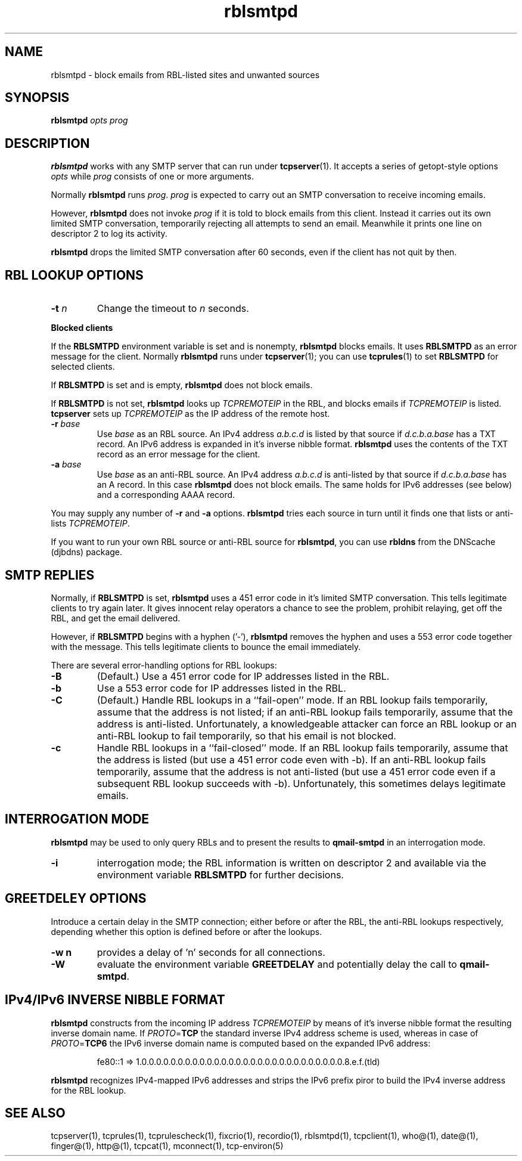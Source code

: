 .TH rblsmtpd 1
.SH NAME
rblsmtpd \- block emails from RBL-listed sites and unwanted sources
.SH SYNOPSIS
.B rblsmtpd
.I opts
.I prog

.SH DESCRIPTION
.B rblsmtpd 
works with any SMTP server that can run under
.BR tcpserver (1).
It accepts a series of getopt-style options
.I opts
while
.I prog
consists of one or more arguments.

Normally
.B rblsmtpd
runs
.IR prog .
.I prog
is expected to carry out an SMTP conversation to receive incoming emails.

However,
.B rblsmtpd
does not invoke
.I prog
if it is told to block emails from this client. 
Instead it carries out its own limited SMTP conversation, 
temporarily rejecting all attempts to send an email. 
Meanwhile it prints one line on descriptor 2 to log its activity.

.B rblsmtpd
drops the limited SMTP conversation after 60 seconds, 
even if the client has not quit by then.

.SH RBL LOOKUP OPTIONS
.TP
.B \-t \fIn
Change the timeout to
.I n
seconds.
.P
.B Blocked clients
.P
If the 
.B RBLSMTPD 
environment variable is set and is nonempty,
.B rblsmtpd
blocks emails. It uses 
.B RBLSMTPD 
as an error message for the client. Normally
.B rblsmtpd
runs under
.BR tcpserver (1);
you can use
.BR tcprules (1)
to set 
.B RBLSMTPD 
for selected clients. 

If 
.B RBLSMTPD
is set and is empty,
.B rblsmtpd
does not block emails. 

If 
.B RBLSMTPD 
is not set,
.B rblsmtpd
looks up 
.I TCPREMOTEIP
in the RBL, and blocks emails if 
.I TCPREMOTEIP
is listed.
.B tcpserver
sets up
.I TCPREMOTEIP 
as the IP address of the remote host.
.TP
.B \-r \fIbase
Use
.I base
as an RBL source. An IPv4 address
.I a.b.c.d
is listed by that source if
.I d.c.b.a.base
has a TXT record.
An IPv6 address is expanded in it's inverse nibble format.
.B rblsmtpd
uses the contents of the TXT record as an error message for the client.
.TP
.B \-a \fIbase
Use
.I base
as an anti-RBL source. An IPv4 address
.I a.b.c.d
is anti-listed by that source if
.I d.c.b.a.base
has an A record. In this case
.B rblsmtpd
does not block emails. The same holds for IPv6 addresses (see below) 
and a corresponding AAAA record. 
.P
You may supply any number of
.B \-r
and
.B \-a
options.
.B rblsmtpd
tries each source in turn until it finds one that lists or anti-lists 
.IR TCPREMOTEIP . 

If you want to run your own RBL source or anti-RBL source for
.BR rblsmtpd ,
you can use
.B rbldns
from the DNScache (djbdns) package.

.SH SMTP REPLIES 
Normally, if 
.B RBLSMTPD 
is set,
.B rblsmtpd
uses a 451 error code in it's limited SMTP conversation. 
This tells legitimate clients to try again later. 
It gives innocent relay operators a chance to see the problem, 
prohibit relaying, get off the RBL, and get the email delivered. 

However, if 
.B RBLSMTPD 
begins with a hyphen ('-'),
.B rblsmtpd
removes the hyphen and uses a 553 error code together with the message.
This tells legitimate clients to bounce the email immediately. 

There are several error-handling options for RBL lookups:
.TP
.B \-B
(Default.) Use a 451 error code for IP addresses listed in the RBL.
.TP
.B \-b
Use a 553 error code for IP addresses listed in the RBL.
.TP
.B \-C
(Default.) Handle RBL lookups in a ``fail-open'' mode. 
If an RBL lookup fails temporarily, assume that the address is not listed; 
if an anti-RBL lookup fails temporarily, assume that the address is anti-listed. 
Unfortunately, a knowledgeable attacker can force an RBL lookup or an anti-RBL 
lookup to fail temporarily, so that his email is not blocked.
.TP
.B \-c
Handle RBL lookups in a ``fail-closed'' mode. 
If an RBL lookup fails temporarily, assume that the address is listed 
(but use a 451 error code even with -b). If an anti-RBL lookup fails temporarily, 
assume that the address is not anti-listed (but use a 451 error code even if a 
subsequent RBL lookup succeeds with -b). Unfortunately, this sometimes delays legitimate emails.


.SH INTERROGATION MODE
.B rblsmtpd
may be used to only query RBLs and to present the results to
.BR qmail-smtpd
in an interrogation mode.
.TP
.B \-i
interrogation mode; the RBL information is written on descriptor 2 and available
via the environment variable
.B RBLSMTPD
for further decisions.

.SH GREETDELEY OPTIONS
Introduce a certain delay in the SMTP connection;
either before or after the RBL, the anti-RBL lookups respectively,
depending whether this option is defined before or after the lookups.
.TP
.B \-w n
provides a delay of 'n' seconds for all connections.
.TP
.B \-W
evaluate the environment variable
.B GREETDELAY
and potentially delay the call to
.BR qmail-smtpd .

.SH IPv4/IPv6 INVERSE NIBBLE FORMAT
.B
rblsmtpd 
constructs from the incoming IP address \fITCPREMOTEIP\fR
by means of it's inverse nibble format the resulting
inverse domain name. If \fIPROTO\fR=\fBTCP\fR
the standard inverse IPv4 address scheme is used, whereas
in case of \fIPROTO\fR=\fBTCP6\fR the IPv6 inverse domain name
is computed based on the expanded IPv6 address:
.IP
fe80::1 =>  
1.0.0.0.0.0.0.0.0.0.0.0.0.0.0.0.0.0.0.0.0.0.0.0.0.0.0.0.0.8.e.f.(tld)
.P
.B rblsmtpd 
recognizes IPv4-mapped IPv6 addresses 
and strips the IPv6 prefix 
piror to build the IPv4 inverse address
for the RBL lookup.

.SH SEE ALSO
tcpserver(1),
tcprules(1),
tcprulescheck(1),
fixcrio(1),
recordio(1),
rblsmtpd(1),
tcpclient(1),
who@(1),
date@(1),
finger@(1),
http@(1),
tcpcat(1),
mconnect(1),
tcp-environ(5)
